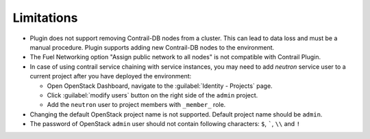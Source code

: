 Limitations
===========

*   Plugin does not support removing Contrail-DB nodes from a cluster. This can lead to data loss and must be
    a manual procedure.
    Plugin supports adding new Contrail-DB nodes to the environment.

*   The Fuel Networking option "Assign public network to all nodes" is not compatible with Contrail Plugin.

*   In case of using contrail service chaining with service instances, you may need to add *neutron* service user
    to a current project after you have deployed the environment:

    *   Open OpenStack Dashboard, navigate to the :guilabel:`Identity - Projects` page.

    *   Click :guilabel:`modify users` button on the right side of the ``admin`` project.

    *   Add the ``neutron`` user to project members with ``_member_`` role.

*   Changing the default OpenStack project name is not supported. Default project name should be ``admin``.

*   The password of OpenStack ``admin`` user should not contain following characters: ``$``, `````, ``\\`` and ``!``
